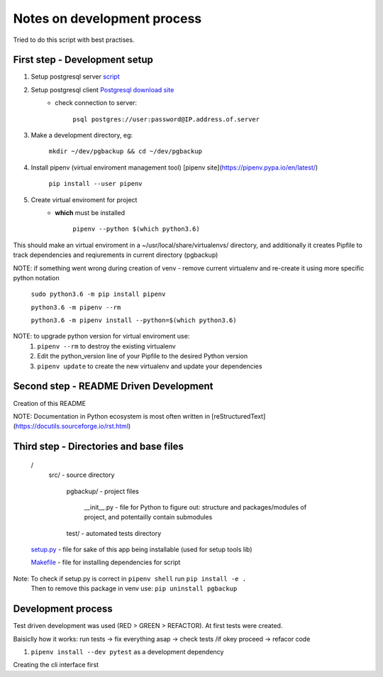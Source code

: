 Notes on development process
============================

Tried to do this script with best practises.

First step - Development setup
------------------------------

1. Setup postgresql server `script <https://raw.githubusercontent.com/linuxacademy/content-python3-sysadmin/master/helpers/db_setup.sh>`_
2. Setup postgresql client `Postgresql download site <https://www.postgresql.org/download/linux/redhat/>`_
    * check connection to server:

        ``psql postgres://user:password@IP.address.of.server``

3. Make a development directory, eg:

    ``mkdir ~/dev/pgbackup && cd ~/dev/pgbackup``
    
4. Install pipenv (virtual enviroment management tool) [pipenv site](https://pipenv.pypa.io/en/latest/)

    ``pip install --user pipenv``
    
5. Create virtual enviroment for project
    * **which** must be installed

        ``pipenv --python $(which python3.6)``

This should make an virtual enviroment in a ~/usr/local/share/virtualenvs/ directory, and additionally it creates Pipfile to track dependencies and reqiurements in current directory (pgbackup)

NOTE: if something went wrong during creation of venv - remove current virtualenv and re-create it using more specific python notation

        ``sudo python3.6 -m pip install pipenv``

        ``python3.6 -m pipenv --rm``

        ``python3.6 -m pipenv install --python=$(which python3.6)``

NOTE: to upgrade python version for  virtual enviroment use:
    1. ``pipenv --rm`` to destroy the existing virtualenv

    2. Edit the python_version line of your Pipfile to the desired Python version

    3. ``pipenv update`` to create the new virtualenv and update your dependencies

Second step - README Driven Development
---------------------------------------

Creation of this README

NOTE: Documentation in Python ecosystem is most often written in [reStructuredText](https://docutils.sourceforge.io/rst.html)

Third step - Directories and base files
---------------------------------------

    /
        src/                        - source directory
            
            pgbackup/               - project files

                __init__.py         - file for Python to figure out: structure and packages/modules of project, and potentailly contain submodules

            test/                   - automated tests directory



    `setup.py <https://setuptools.pypa.io/en/latest/setuptools.html#basic-use>`_            - file for sake of this app being installable (used for setup tools lib)

    `Makefile <https://www.gnu.org/software/make/manual/make.html>`_ - file for installing dependencies for script

Note: To check if setup.py is correct in ``pipenv shell`` run ``pip install -e .``
      Then to remove this package in venv use: ``pip uninstall pgbackup``

Development process
-------------------

Test driven development was used (RED > GREEN > REFACTOR). At first tests were created.

Baisiclly how it works: run tests -> fix everything asap -> check tests /if okey proceed -> refacor code 

1. ``pipenv install --dev pytest`` as a development dependency

Creating the cli interface first
